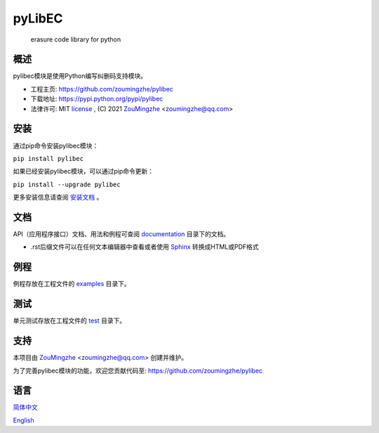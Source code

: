 ==================================================
                    pyLibEC
==================================================
        erasure code library for python

概述
====
pylibec模块是使用Python编写纠删码支持模块。

- 工程主页: https://github.com/zoumingzhe/pylibec
- 下载地址: https://pypi.python.org/pypi/pylibec
- 法律许可: MIT license_ , (C) 2021 ZouMingzhe_ <zoumingzhe@qq.com>

安装
====
通过pip命令安装pylibec模块：

``pip install pylibec``

如果已经安装pylibec模块，可以通过pip命令更新：

``pip install --upgrade pylibec``

更多安装信息请查阅 安装文档_ 。

文档
====
API（应用程序接口）文档、用法和例程可查阅 documentation_ 目录下的文档。

- .rst后缀文件可以在任何文本编辑器中查看或者使用 Sphinx_ 转换成HTML或PDF格式

例程
====
例程存放在工程文件的 examples_ 目录下。

测试
====
单元测试存放在工程文件的 test_ 目录下。

支持
====
本项目由 ZouMingzhe_ <zoumingzhe@qq.com> 创建并维护。

为了完善pylibec模块的功能，欢迎您贡献代码至: https://github.com/zoumingzhe/pylibec

语言
====
简体中文_

English_


.. _ZouMingzhe: https://zoumingzhe.github.io
.. _简体中文: https://github.com/zoumingzhe/pylibec/blob/master/README.rst
.. _English: https://github.com/zoumingzhe/pylibec/blob/master/documentation/en/README.rst
.. _license: https://github.com/zoumingzhe/pylibec/blob/master/LICENSE.txt
.. _安装文档: https://github.com/zoumingzhe/pylibec/tree/master/documentation/pylibec.rst#installation
.. _documentation: https://github.com/zoumingzhe/pylibec/tree/master/documentation
.. _examples: https://github.com/zoumingzhe/pylibec/tree/master/examples
.. _test: https://github.com/zoumingzhe/pylibec/tree/master/test
.. _Python: http://python.org/
.. _Sphinx: http://sphinx-doc.org/